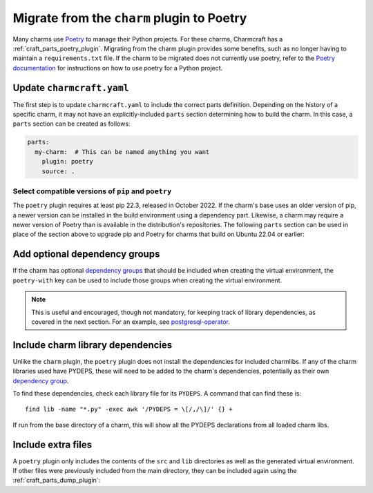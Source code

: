 .. _howto-migrate-to-poetry:

Migrate from the ``charm`` plugin to Poetry
===========================================

Many charms use `Poetry`_ to manage their Python projects. For these charms, Charmcraft
has a :ref:`craft_parts_poetry_plugin`. Migrating from the charm plugin provides some
benefits, such as no longer having to maintain a ``requirements.txt`` file. If the
charm to be migrated does not currently use poetry, refer to the
`Poetry documentation <https://python-poetry.org/docs/basic-usage/>`_ for instructions
on how to use poetry for a Python project.

Update ``charmcraft.yaml``
--------------------------

The first step is to update ``charmcraft.yaml`` to include the correct parts definition.
Depending on the history of a specific charm, it may not have an explicitly-included
``parts`` section determining how to build the charm. In this case, a ``parts`` section
can be created as follows:

.. code-block:: yaml

    parts:
      my-charm:  # This can be named anything you want
        plugin: poetry
        source: .

Select compatible versions of ``pip`` and ``poetry``
~~~~~~~~~~~~~~~~~~~~~~~~~~~~~~~~~~~~~~~~~~~~~~~~~~~~~~~~

The ``poetry`` plugin requires at least pip 22.3, released in October 2022. If the
charm's base uses an older version of pip, a newer version can be installed in the
build environment using a dependency part. Likewise, a charm may require a newer
version of Poetry than is available in the distribution's repositories. The following
``parts`` section can be used in place of the section above to upgrade pip and Poetry
for charms that build on Ubuntu 22.04 or earlier:

.. code-block:: yaml
    :emphasize-lines: 2-9,11

    parts:
      poetry-deps:
        plugin: nil
        build-packages:
          - curl
        override-build: |
          /usr/bin/python3 -m pip install pip==24.2
          curl -sSL https://install.python-poetry.org | python3 -
          ln -sf $HOME/.local/bin/poetry /usr/local/bin/poetry
      my-charm:  # This can be named anything you want
        after: [poetry-deps]
        plugin: poetry
        source: .

Add optional dependency groups
------------------------------

If the charm has optional `dependency groups`_ that should be included when creating
the virtual environment, the ``poetry-with`` key can be used to include those groups
when creating the virtual environment.

.. note::
    This is useful and encouraged, though not mandatory, for keeping track of
    library dependencies, as covered in the next section. For an example, see
    `postgresql-operator`_.

Include charm library dependencies
----------------------------------

Unlike the ``charm`` plugin, the ``poetry`` plugin does not install the dependencies
for included charmlibs. If any of the charm libraries used have PYDEPS, these will
need to be added to the charm's dependencies, potentially as their own
`dependency group <dependency groups>`_.

To find these dependencies, check each library file for its ``PYDEPS``. A command
that can find these is::

    find lib -name "*.py" -exec awk '/PYDEPS = \[/,/\]/' {} +

If run from the base directory of a charm, this will show all the PYDEPS declarations
from all loaded charm libs.

Include extra files
-------------------

A ``poetry`` plugin only includes the contents of the ``src`` and ``lib`` directories
as well as the generated virtual environment. If other files were previously included
from the main directory, they can be included again using the
:ref:`craft_parts_dump_plugin`:

.. code-block:: yaml
    :emphasize-lines: 5-9

    parts:
      my-charm:  # This can be named anything you want
        plugin: poetry
        source: .
      version-file:
        plugin: dump
        source: .
        stage:
          - charm_version


.. _dependency groups: https://python-poetry.org/docs/managing-dependencies/#dependency-groups
.. _Poetry: https://python-poetry.org
.. _postgresql-operator: https://github.com/canonical/postgresql-operator/blob/3c7c783d61d4bee4ce64c190a9f7d4a78048e4e7/pyproject.toml#L22-L35

